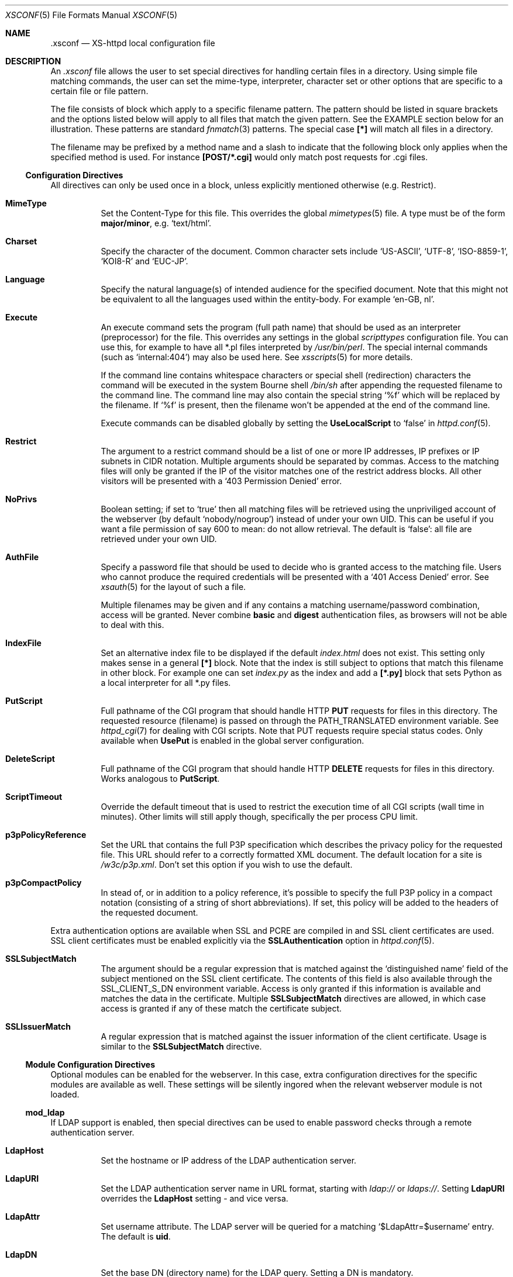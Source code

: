 .Dd February 10, 2007
.Dt XSCONF 5
.Os xs-httpd/3.5
.Sh NAME
.Nm \.xsconf
.Nd XS-httpd local configuration file
.Sh DESCRIPTION
An
.Pa .xsconf
file allows the user to set special directives for handling
certain files in a directory. Using simple file matching
commands, the user can set the mime-type, interpreter,
character set or other options that are specific to a
certain file or file pattern.
.Pp
The file consists of block which apply to a specific
filename pattern. The pattern should be listed in square
brackets and the options listed below will apply to all
files that match the given pattern. See the EXAMPLE section
below for an illustration.
These patterns are standard
.Xr fnmatch 3
patterns. The special case
.Li [*]
will match all files in a directory.
.Pp
The filename may be prefixed by a method name and a slash
to indicate that the following block only applies when the
specified method is used. For instance
.Li [POST/*.cgi]
would only match post requests for .cgi files.
.Ss Configuration Directives
All directives can only be used once in a block, unless
explicitly mentioned otherwise (e.g. Restrict).
.Bl -tag -width Ds
.It Sy MimeType
Set the Content-Type for this file. This overrides the global
.Xr mimetypes 5
file. A type must be of the form
.Sy major/minor ,
e.g.
.Ql text/html .
.It Sy Charset
Specify the character of the document. Common character sets
include
.Ql US-ASCII ,
.Ql UTF-8 ,
.Ql ISO-8859-1 ,
.Ql KOI8-R
and
.Ql EUC-JP .
.It Sy Language
Specify the natural language(s) of intended audience for the
specified document. Note that this might not be equivalent
to all the languages used within the entity-body. For
example
.Ql "en-GB, nl" .
.It Sy Execute
An execute command sets the program (full path name) that
should be used as an interpreter (preprocessor) for the
file. This overrides any settings in the global
.Pa scripttypes
configuration file. You can use this, for example to have
all *.pl files interpreted by
.Pa /usr/bin/perl .
The special internal commands (such as
.Ql internal:404 )
may also be used here. See
.Xr xsscripts 5
for more details.
.Pp
If the command line contains whitespace characters or
special shell (redirection) characters the command will be
executed in the system Bourne shell
.Pa /bin/sh
after appending the requested filename to the command line.
The command line may also contain the special string
.Ql %f
which will be replaced by the filename. If
.Ql %f
is present, then the filename won't be appended at the end
of the command line.
.Pp
Execute commands can be disabled globally by setting the
.Sy UseLocalScript
to
.Ql false
in
.Xr httpd.conf 5 .
.It Sy Restrict
The argument to a restrict command should be a list of one or
more IP addresses, IP prefixes or IP subnets in CIDR notation.
Multiple arguments should be separated by commas. Access to the
matching files will only be granted if the IP of the visitor
matches one of the restrict address blocks. All other visitors
will be presented with a
.Ql 403 Permission Denied
error.
.It Sy NoPrivs
Boolean setting; if set to
.Ql true
then all matching files will be retrieved using the unpriviliged
account of the webserver (by default
.Ql nobody/nogroup )
instead of under your own UID.
This can be useful if you want a file permission of say 600 to mean:
do not allow retrieval.
The default is
.Ql false :
all file are retrieved under your own UID.
.It Sy AuthFile
Specify a password file that should be used to decide who is
granted access to the matching file. Users who cannot
produce the required credentials will be presented with a
.Ql 401 Access Denied
error. See
.Xr xsauth 5
for the layout of such a file.
.Pp
Multiple filenames may be given and if any contains a matching
username/password combination, access will be granted.
Never combine
.Sy basic
and
.Sy digest
authentication files, as browsers will not be able to deal
with this.
.It Sy IndexFile
Set an alternative index file to be displayed if the default
.Pa index.html
does not exist. This setting only makes sense in a general
.Li [*]
block. Note that the index is still subject to options that
match this filename in other block.
For example one can set
.Pa index.py
as the index and add a
.Li [*.py]
block that sets Python as a local interpreter for all *.py
files.
.It Sy PutScript
Full pathname of the CGI program that should handle HTTP
.Sy PUT
requests for files in this directory.
The requested resource (filename) is passed on through the
.Ev PATH_TRANSLATED
environment variable. See
.Xr httpd_cgi 7
for dealing with CGI scripts.
Note that PUT requests require special status codes.
Only available when
.Sy UsePut
is enabled in the global server configuration.
.It Sy DeleteScript
Full pathname of the CGI program that should handle HTTP
.Sy DELETE
requests for files in this directory.
Works analogous to
.Sy PutScript .
.It Sy ScriptTimeout
Override the default timeout that is used to restrict the
execution time of all CGI scripts (wall time in minutes).
Other limits will still apply though, specifically the per
process CPU limit.
.It Sy p3pPolicyReference
Set the URL that contains the full P3P specification which
describes the privacy policy for the requested file. This
URL should refer to a correctly formatted XML document. The
default location for a site is
.Pa /w3c/p3p.xml .
Don't set this option if you wish to use the default.
.It Sy p3pCompactPolicy
In stead of, or in addition to a policy reference, it's
possible to specify the full P3P policy in a compact notation
(consisting of a string of short abbreviations). If set,
this policy will be added to the headers of the requested
document.
.El
.Pp
.Bl -tag -width Ds
Extra authentication options are available when SSL and PCRE
are compiled in and SSL client certificates are used. SSL
client certificates must be enabled explicitly via the
.Sy SSLAuthentication
option in
.Xr httpd.conf 5 .
.It Sy SSLSubjectMatch
The argument should be a regular expression that is matched
against the
.Ql distinguished name
field of the subject mentioned on the SSL client certificate.
The contents of this field is also available through the
.Ev SSL_CLIENT_S_DN
environment variable.
Access is only granted if this information is available and
matches the data in the certificate. Multiple
.Sy SSLSubjectMatch
directives are allowed, in which case access is granted if
any of these match the certificate subject.
.It Sy SSLIssuerMatch
A regular expression that is matched against the issuer
information of the client certificate. Usage is similar to
the
.Sy SSLSubjectMatch
directive.
.El
.Ss Module Configuration Directives
Optional modules can be enabled for the webserver. In this case,
extra configuration directives for the specific modules are
available as well. These settings will be silently ingored when
the relevant webserver module is not loaded.
.Pp
.Ss mod_ldap
.Pp
If LDAP support is enabled, then special directives can be used
to enable password checks through a remote authentication server.
.Bl -tag -width Ds
.It Sy LdapHost
Set the hostname or IP address of the LDAP authentication server.
.It Sy LdapURI
Set the LDAP authentication server name in URL format, starting with
.Pa ldap://
or
.Pa ldaps:// .
Setting
.Sy LdapURI
overrides the
.Sy LdapHost
setting - and vice versa.
.It Sy LdapAttr
Set username attribute. The LDAP server will be queried for
a matching
.Ql $LdapAttr=$username
entry. The default is
.Sy uid .
.It Sy LdapDN
Set the base DN (directory name) for the LDAP query. Setting
a DN is mandatory.
.It Sy LdapVersion
Protocol version to use. The default is 3, but for older
servers one may want to use 2 instead.
.It Sy LdapGroups
List of groups of which the user should be a member. If the
username is found in any of these groups, then access will
be granted. If no groups are specified, then a matching
username and password will be enough to be granted access.
.El
.Sh EXAMPLES
An
.Pa .xsconf
file in a directory tree that can only be accesses by
authenticated users from the local network, might look
something like this,
.Bd -literal -offset indent
[*.shtml]
Restrict	131.155.140.0/23
MimeType	text/html
Charset		utf-8
Execute		/usr/local/bin/php-cgi
AuthFile	/wwwsys/xsauth
.Ed
.Sh SEE ALSO
.Xr httpd 1 ,
.Xr httpd.conf 5 ,
.Xr xsauth 5 ,
.Xr xsredir 5 ,
.Xr xsscripts 5
.Pp
The project homepage:
.Pa http://www.xs\-httpd.org/
